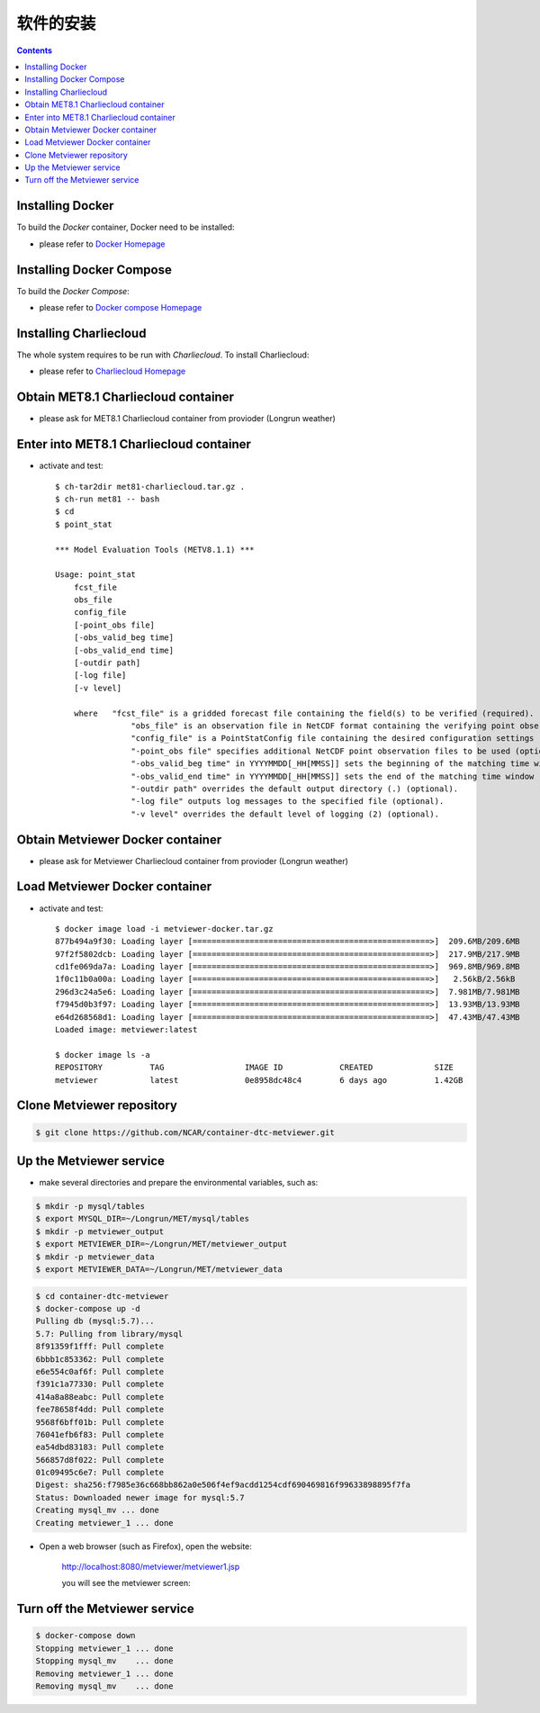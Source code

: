 ============
软件的安装
============

.. contents ::

Installing Docker
=================

To build the *Docker* container, Docker need to be installed:

* please refer to `Docker Homepage <https://www.sylabs.io/>`_

Installing Docker Compose
==========================

To build the *Docker Compose*:

* please refer to `Docker compose Homepage <https://docs.docker.com/compose/install/>`_


Installing Charliecloud
=========================

The whole system requires to be run with *Charliecloud*. To install Charliecloud:

* please refer to `Charliecloud Homepage <https://hpc.github.io/charliecloud/index.html>`_


Obtain MET8.1 Charliecloud container
====================================

* please ask for MET8.1 Charliecloud container from provioder (Longrun weather)


Enter into MET8.1 Charliecloud container
=========================================

* activate and test::

    $ ch-tar2dir met81-charliecloud.tar.gz .
    $ ch-run met81 -- bash
    $ cd
    $ point_stat 

    *** Model Evaluation Tools (METV8.1.1) ***
    
    Usage: point_stat
    	fcst_file
    	obs_file
    	config_file
    	[-point_obs file]
    	[-obs_valid_beg time]
    	[-obs_valid_end time]
    	[-outdir path]
    	[-log file]
    	[-v level]
    
    	where	"fcst_file" is a gridded forecast file containing the field(s) to be verified (required).
    		    "obs_file" is an observation file in NetCDF format containing the verifying point observations (required).
    		    "config_file" is a PointStatConfig file containing the desired configuration settings (required).
    		    "-point_obs file" specifies additional NetCDF point observation files to be used (optional).
    		    "-obs_valid_beg time" in YYYYMMDD[_HH[MMSS]] sets the beginning of the matching time window (optional).
    		    "-obs_valid_end time" in YYYYMMDD[_HH[MMSS]] sets the end of the matching time window (optional).
    		    "-outdir path" overrides the default output directory (.) (optional).
    		    "-log file" outputs log messages to the specified file (optional).
    		    "-v level" overrides the default level of logging (2) (optional).


Obtain Metviewer Docker container
========================================

* please ask for Metviewer Charliecloud container from provioder (Longrun weather)


Load Metviewer Docker container
============================================

* activate and test::

    $ docker image load -i metviewer-docker.tar.gz 
    877b494a9f30: Loading layer [==================================================>]  209.6MB/209.6MB
    97f2f5802dcb: Loading layer [==================================================>]  217.9MB/217.9MB
    cd1fe069da7a: Loading layer [==================================================>]  969.8MB/969.8MB
    1f0c11b0a00a: Loading layer [==================================================>]   2.56kB/2.56kB
    296d3c24a5e6: Loading layer [==================================================>]  7.981MB/7.981MB
    f7945d0b3f97: Loading layer [==================================================>]  13.93MB/13.93MB
    e64d268568d1: Loading layer [==================================================>]  47.43MB/47.43MB
    Loaded image: metviewer:latest

    $ docker image ls -a
    REPOSITORY          TAG                 IMAGE ID            CREATED             SIZE
    metviewer           latest              0e8958dc48c4        6 days ago          1.42GB

Clone Metviewer repository
===========================

.. code-block:: bash

    $ git clone https://github.com/NCAR/container-dtc-metviewer.git


Up the Metviewer service
=========================

* make several directories and prepare the environmental variables, such as:

.. code-block:: bash

    $ mkdir -p mysql/tables
    $ export MYSQL_DIR=~/Longrun/MET/mysql/tables
    $ mkdir -p metviewer_output
    $ export METVIEWER_DIR=~/Longrun/MET/metviewer_output
    $ mkdir -p metviewer_data
    $ export METVIEWER_DATA=~/Longrun/MET/metviewer_data

.. code-block:: bash

    $ cd container-dtc-metviewer
    $ docker-compose up -d
    Pulling db (mysql:5.7)...
    5.7: Pulling from library/mysql
    8f91359f1fff: Pull complete
    6bbb1c853362: Pull complete
    e6e554c0af6f: Pull complete
    f391c1a77330: Pull complete
    414a8a88eabc: Pull complete
    fee78658f4dd: Pull complete
    9568f6bff01b: Pull complete
    76041efb6f83: Pull complete
    ea54dbd83183: Pull complete
    566857d8f022: Pull complete
    01c09495c6e7: Pull complete
    Digest: sha256:f7985e36c668bb862a0e506f4ef9acdd1254cdf690469816f99633898895f7fa
    Status: Downloaded newer image for mysql:5.7
    Creating mysql_mv ... done
    Creating metviewer_1 ... done

* Open a web browser (such as Firefox), open the website:

    http://localhost:8080/metviewer/metviewer1.jsp

    you will see the metviewer screen:

    .. figure:: images/metviewer_screen.png
       :scale: 40%
       :align: center
   
Turn off the Metviewer service
===============================

.. code:: bash

    $ docker-compose down
    Stopping metviewer_1 ... done
    Stopping mysql_mv    ... done
    Removing metviewer_1 ... done
    Removing mysql_mv    ... done

